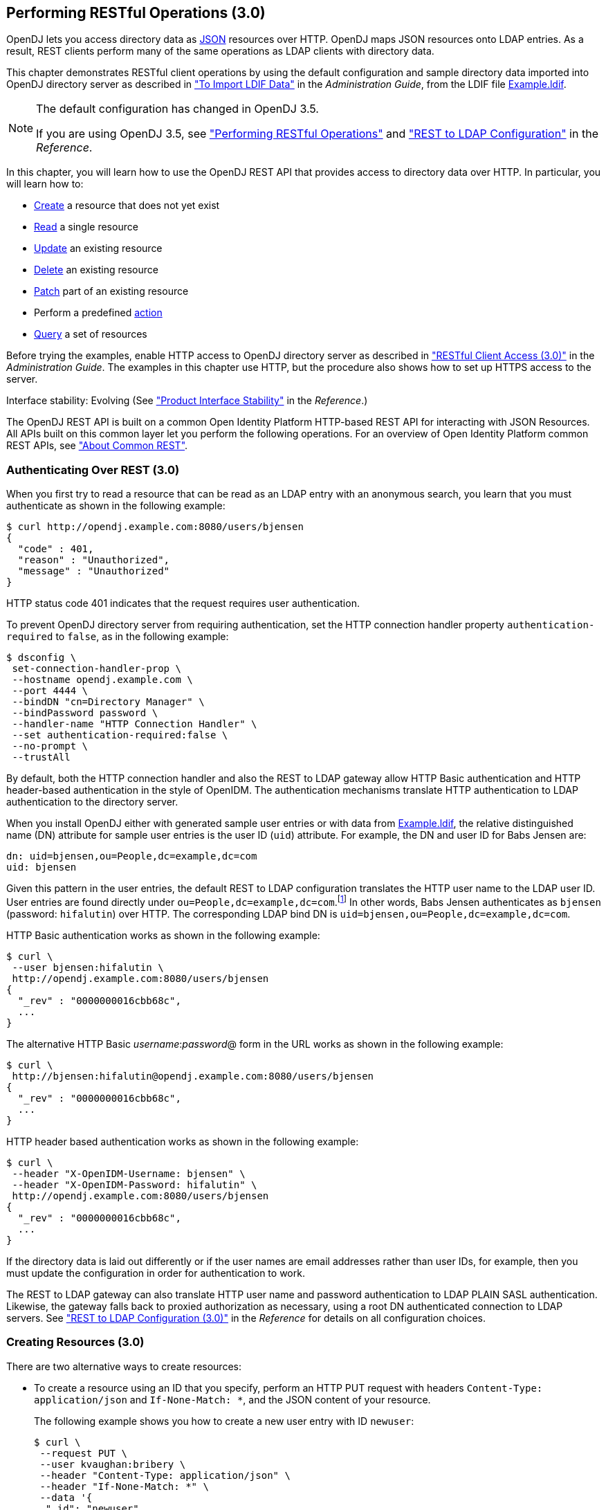 ////
  The contents of this file are subject to the terms of the Common Development and
  Distribution License (the License). You may not use this file except in compliance with the
  License.
 
  You can obtain a copy of the License at legal/CDDLv1.0.txt. See the License for the
  specific language governing permission and limitations under the License.
 
  When distributing Covered Software, include this CDDL Header Notice in each file and include
  the License file at legal/CDDLv1.0.txt. If applicable, add the following below the CDDL
  Header, with the fields enclosed by brackets [] replaced by your own identifying
  information: "Portions copyright [year] [name of copyright owner]".
 
  Copyright 2017 ForgeRock AS.
  Portions Copyright 2024-2025 3A Systems LLC.
////

:figure-caption!:
:example-caption!:
:table-caption!:


[#chap-rest-operations-3-0]
== Performing RESTful Operations (3.0)

OpenDJ lets you access directory data as link:http://json.org[JSON, window=\_blank] resources over HTTP. OpenDJ maps JSON resources onto LDAP entries. As a result, REST clients perform many of the same operations as LDAP clients with directory data.

This chapter demonstrates RESTful client operations by using the default configuration and sample directory data imported into OpenDJ directory server as described in xref:../admin-guide/chap-import-export.adoc#import-ldif["To Import LDIF Data"] in the __Administration Guide__, from the LDIF file link:../attachments/Example.ldif[Example.ldif, window=\_blank].

[NOTE]
====
The default configuration has changed in OpenDJ 3.5.

If you are using OpenDJ 3.5, see xref:chap-rest-operations.adoc#chap-rest-operations["Performing RESTful Operations"] and xref:../reference/appendix-rest2ldap.adoc#appendix-rest2ldap["REST to LDAP Configuration"] in the __Reference__.
====
In this chapter, you will learn how to use the OpenDJ REST API that provides access to directory data over HTTP. In particular, you will learn how to:

* link:#create-rest-3-0[Create] a resource that does not yet exist

* link:#read-rest-3-0[Read] a single resource

* link:#update-rest-3-0[Update] an existing resource

* link:#delete-rest-3-0[Delete] an existing resource

* link:#patch-rest-3-0[Patch] part of an existing resource

* Perform a predefined link:#action-rest-3-0[action]

* link:#query-rest-3-0[Query] a set of resources

Before trying the examples, enable HTTP access to OpenDJ directory server as described in xref:../admin-guide/chap-connection-handlers.adoc#setup-rest2ldap-3-0["RESTful Client Access (3.0)"] in the __Administration Guide__. The examples in this chapter use HTTP, but the procedure also shows how to set up HTTPS access to the server.

Interface stability: Evolving (See xref:../reference/appendix-interface-stability.adoc#interface-stability["Product Interface Stability"] in the __Reference__.)

The OpenDJ REST API is built on a common Open Identity Platform HTTP-based REST API for interacting with JSON Resources. All APIs built on this common layer let you perform the following operations. For an overview of Open Identity Platform common REST APIs, see xref:chap-rest-operations.adoc#sec-about-crest["About Common REST"].

[#authenticate-rest-3-0]
=== Authenticating Over REST (3.0)

When you first try to read a resource that can be read as an LDAP entry with an anonymous search, you learn that you must authenticate as shown in the following example:

[source, console]
----
$ curl http://opendj.example.com:8080/users/bjensen
{
  "code" : 401,
  "reason" : "Unauthorized",
  "message" : "Unauthorized"
}
----
HTTP status code 401 indicates that the request requires user authentication.

To prevent OpenDJ directory server from requiring authentication, set the HTTP connection handler property `authentication-required` to `false`, as in the following example:

[source, console]
----
$ dsconfig \
 set-connection-handler-prop \
 --hostname opendj.example.com \
 --port 4444 \
 --bindDN "cn=Directory Manager" \
 --bindPassword password \
 --handler-name "HTTP Connection Handler" \
 --set authentication-required:false \
 --no-prompt \
 --trustAll
----
By default, both the HTTP connection handler and also the REST to LDAP gateway allow HTTP Basic authentication and HTTP header-based authentication in the style of OpenIDM. The authentication mechanisms translate HTTP authentication to LDAP authentication to the directory server.

When you install OpenDJ either with generated sample user entries or with data from link:../attachments/Example.ldif[Example.ldif, window=\_blank], the relative distinguished name (DN) attribute for sample user entries is the user ID (`uid`) attribute. For example, the DN and user ID for Babs Jensen are:

[source, ldif]
----
dn: uid=bjensen,ou=People,dc=example,dc=com
uid: bjensen
----
Given this pattern in the user entries, the default REST to LDAP configuration translates the HTTP user name to the LDAP user ID. User entries are found directly under `ou=People,dc=example,dc=com`.footnote:d0e3101[In general, REST to LDAP mappings require that LDAP entries mapped to JSON resources be immediate subordinates of the mapping's baseDN.] In other words, Babs Jensen authenticates as `bjensen` (password: `hifalutin`) over HTTP. The corresponding LDAP bind DN is `uid=bjensen,ou=People,dc=example,dc=com`.

HTTP Basic authentication works as shown in the following example:

[source, console]
----
$ curl \
 --user bjensen:hifalutin \
 http://opendj.example.com:8080/users/bjensen
{
  "_rev" : "0000000016cbb68c",
  ...
}
----
The alternative HTTP Basic __username__:__password__@ form in the URL works as shown in the following example:

[source, console]
----
$ curl \
 http://bjensen:hifalutin@opendj.example.com:8080/users/bjensen
{
  "_rev" : "0000000016cbb68c",
  ...
}
----
HTTP header based authentication works as shown in the following example:

[source, console]
----
$ curl \
 --header "X-OpenIDM-Username: bjensen" \
 --header "X-OpenIDM-Password: hifalutin" \
 http://opendj.example.com:8080/users/bjensen
{
  "_rev" : "0000000016cbb68c",
  ...
}
----
If the directory data is laid out differently or if the user names are email addresses rather than user IDs, for example, then you must update the configuration in order for authentication to work.

The REST to LDAP gateway can also translate HTTP user name and password authentication to LDAP PLAIN SASL authentication. Likewise, the gateway falls back to proxied authorization as necessary, using a root DN authenticated connection to LDAP servers. See xref:../reference/appendix-rest2ldap-3-0.adoc#appendix-rest2ldap-3-0["REST to LDAP Configuration (3.0)"] in the __Reference__ for details on all configuration choices.


[#create-rest-3-0]
=== Creating Resources (3.0)

There are two alternative ways to create resources:

* To create a resource using an ID that you specify, perform an HTTP PUT request with headers `Content-Type: application/json` and `If-None-Match: *`, and the JSON content of your resource.
+
The following example shows you how to create a new user entry with ID `newuser`:
+

[source, console]
----
$ curl \
 --request PUT \
 --user kvaughan:bribery \
 --header "Content-Type: application/json" \
 --header "If-None-Match: *" \
 --data '{
  "_id": "newuser",
  "contactInformation": {
    "telephoneNumber": "+1 408 555 1212",
    "emailAddress": "newuser@example.com"
  },
  "name": {
    "familyName": "New",
    "givenName": "User"
  },
  "displayName": "New User",
  "manager": [
    {
      "_id": "kvaughan",
      "displayName": "Kirsten Vaughan"
    }
  ]
 }' \
 http://opendj.example.com:8080/users/newuser
{
  "_rev" : "000000005b337348",
  "schemas" : [ "urn:scim:schemas:core:1.0" ],
  "contactInformation" : {
    "telephoneNumber" : "+1 408 555 1212",
    "emailAddress" : "newuser@example.com"
  },
  "_id" : "newuser",
  "name" : {
    "familyName" : "New",
    "givenName" : "User"
  },
  "userName" : "newuser@example.com",
  "displayName" : "New User",
  "meta" : {
    "created" : "2013-04-11T09:58:27Z"
  },
  "manager" : [ {
    "_id" : "kvaughan",
    "displayName" : "Kirsten Vaughan"
  } ]
}
----

* To create a resource and let the server choose the ID, perform an HTTP POST with `_action=create` as described in xref:#action-rest-3-0["Using Actions (3.0)"].



[#read-rest-3-0]
=== Reading a Resource (3.0)

To read a resource, perform an HTTP GET as shown in the following example:

[source, console]
----
$ curl \
 --request GET \
 --user kvaughan:bribery \
 http://opendj.example.com:8080/users/newuser
{
  "_rev" : "000000005b337348",
  "schemas" : [ "urn:scim:schemas:core:1.0" ],
  "contactInformation" : {
    "telephoneNumber" : "+1 408 555 1212",
    "emailAddress" : "newuser@example.com"
  },
  "_id" : "newuser",
  "name" : {
    "familyName" : "New",
    "givenName" : "User"
  },
  "userName" : "newuser@example.com",
  "displayName" : "New User",
  "meta" : {
    "created" : "2013-04-11T09:58:27Z"
  },
  "manager" : [ {
    "_id" : "kvaughan",
    "displayName" : "Kirsten Vaughan"
  } ]
}
----


[#update-rest-3-0]
=== Updating Resources (3.0)

To update a resource, perform an HTTP PUT with the changes to the resource. Use an `If-Match` header to ensure the resource already exists. For read-only fields, either include unmodified versions, or omit them from your updated version.

To update a resource regardless of the revision, use an `If-Match: *` header. The following example adds a manager for Sam Carter:

[source, console]
----
$ curl \
 --request PUT \
 --user kvaughan:bribery \
 --header "Content-Type: application/json" \
 --header "If-Match: *" \
 --data '{
   "contactInformation": {
     "telephoneNumber": "+1 408 555 4798",
     "emailAddress": "scarter@example.com"
   },
   "name": {
     "familyName": "Carter",
     "givenName": "Sam"
   },
   "userName": "scarter@example.com",
   "displayName": "Sam Carter",
   "groups": [
     {
       "_id": "Accounting Managers"
     }
   ],
   "manager": [
     {
       "_id": "trigden",
       "displayName": "Torrey Rigden"
     }
   ]
 }' \
 http://opendj.example.com:8080/users/scarter
{
  "_rev" : "00000000a1923db2",
  "schemas" : [ "urn:scim:schemas:core:1.0" ],
  "contactInformation" : {
    "telephoneNumber" : "+1 408 555 4798",
    "emailAddress" : "scarter@example.com"
  },
  "_id" : "scarter",
  "name" : {
    "familyName" : "Carter",
    "givenName" : "Sam"
  },
  "userName" : "scarter@example.com",
  "displayName" : "Sam Carter",
  "manager" : [ {
    "_id" : "trigden",
    "displayName" : "Torrey Rigden"
  } ],
  "meta" : {
    "lastModified" : "2015-09-29T10:24:01Z"
  },
  "groups" : [ {
    "_id" : "Accounting Managers"
  } ]
}
----
To update a resource only if the resource matches a particular version, use an `If-Match: revision` header as shown in the following example:

[source, console]
----
$ curl \
 --user kvaughan:bribery \
 http://opendj.example.com:8080/users/scarter?_fields=_rev
{"_id":"scarter","_rev":"revision"}

$ curl \
 --request PUT \
 --user kvaughan:bribery \
 --header "If-Match: revision" \
 --header "Content-Type: application/json" \
 --data '{
   "contactInformation": {
     "telephoneNumber": "+1 408 555 1212",
     "emailAddress": "scarter@example.com"
   },
   "name": {
     "familyName": "Carter",
     "givenName": "Sam"
   },
   "userName": "scarter@example.com",
   "displayName": "Sam Carter",
   "groups": [
     {
       "_id": "Accounting Managers"
     }
   ],
   "manager": [
     {
       "_id": "trigden",
       "displayName": "Torrey Rigden"
     }
   ]
 }' \
 http://opendj.example.com:8080/users/scarter
{
  "_rev" : "00000000a1ee3da3",
  "schemas" : [ "urn:scim:schemas:core:1.0" ],
  "contactInformation" : {
    "telephoneNumber" : "+1 408 555 1212",
    "emailAddress" : "scarter@example.com"
  },
  "_id" : "scarter",
  "name" : {
    "familyName" : "Carter",
    "givenName" : "Sam"
  },
  "userName" : "scarter@example.com",
  "displayName" : "Sam Carter",
  "meta" : {
    "lastModified" : "2015-09-29T10:23:27Z"
  },
  "groups" : [ {
    "_id" : "Accounting Managers"
  } ],
  "manager" : [ {
    "_id" : "trigden",
    "displayName" : "Torrey Rigden"
  } ]
}
----


[#delete-rest-3-0]
=== Deleting Resources (3.0)

To delete a resource, perform an HTTP DELETE on the resource URL. The operation returns the resource you deleted as shown in the following example:

[source, console]
----
$ curl \
 --request DELETE \
 --user kvaughan:bribery \
 http://opendj.example.com:8080/users/newuser
{
  "_rev" : "000000003a5f3cb2",
  "schemas" : [ "urn:scim:schemas:core:1.0" ],
  "contactInformation" : {
    "telephoneNumber" : "+1 408 555 1212",
    "emailAddress" : "newuser@example.com"
  },
  "_id" : "newuser",
  "name" : {
    "familyName" : "New",
    "givenName" : "User"
  },
  "userName" : "newuser@example.com",
  "displayName" : "New User",
  "meta" : {
    "created" : "2013-04-11T09:58:27Z"
  },
  "manager" : [ {
    "_id" : "kvaughan",
    "displayName" : "Kirsten Vaughan"
  } ]
}
----
To delete a resource only if the resource matches a particular version, use an `If-Match: revision` header as shown in the following example:

[source, console]
----
$ curl \
 --user kvaughan:bribery \
 http://opendj.example.com:8080/users/newuser?_fields=_rev
{"_id":"newuser","_rev":"revision"}

$ curl \
 --request DELETE \
 --user kvaughan:bribery \
 --header "If-Match: revision" \
 http://opendj.example.com:8080/users/newuser
{
  "_rev" : "00000000383f3cae",
  "schemas" : [ "urn:scim:schemas:core:1.0" ],
  "contactInformation" : {
    "telephoneNumber" : "+1 408 555 1212",
    "emailAddress" : "newuser@example.com"
  },
  "_id" : "newuser",
  "name" : {
    "familyName" : "New",
    "givenName" : "User"
  },
  "userName" : "newuser@example.com",
  "displayName" : "New User",
  "meta" : {
    "created" : "2013-04-11T12:48:48Z"
  },
  "manager" : [ {
    "_id" : "kvaughan",
    "displayName" : "Kirsten Vaughan"
  } ]
}
----
To delete a resource and all of its children, you must change the configuration, get the REST to LDAP gateway or HTTP connection handler to reload its configuration, and perform the operation as a user who has the access rights required. The following steps show one way to do this with the HTTP connection handler.

In this example, the LDAP view of the user to delete shows two child entries as seen in the following example:

[source, console]
----
$ ldapsearch --port 1389 --baseDN uid=nbohr,ou=people,dc=example,dc=com "(&)" dn
dn: uid=nbohr,ou=People,dc=example,dc=com

dn: cn=quantum dot,uid=nbohr,ou=People,dc=example,dc=com

dn: cn=qubit generator,uid=nbohr,ou=People,dc=example,dc=com
----

. In the configuration file for the HTTP connection handler, by default `/path/to/opendj/config/http-config.json`, set `"useSubtreeDelete" : true`.
+

[NOTE]
====
After this change, only users who have access to request a tree delete can delete resources.
====

. Force the HTTP connection handler to reread its configuration as shown in the following `dsconfig` commands:
+

[source, console]
----
$ dsconfig \
 set-connection-handler-prop \
 --hostname opendj.example.com \
 --port 4444 \
 --bindDN "cn=Directory Manager" \
 --bindPassword password \
 --handler-name "HTTP Connection Handler" \
 --set enabled:false \
 --no-prompt \
 --trustAll

$ dsconfig \
 set-connection-handler-prop \
 --hostname opendj.example.com \
 --port 4444 \
 --bindDN "cn=Directory Manager" \
 --bindPassword password \
 --handler-name "HTTP Connection Handler" \
 --set enabled:true \
 --no-prompt \
 --trustAll
----

. Request the delete as a user who has rights to perform a subtree delete on the resource as shown in the following example:
+

[source, console]
----
$ curl \
 --request DELETE \
 --user kvaughan:bribery \
 http://opendj.example.com:8080/users/nbohr
{
  "_rev" : "000000003d912113",
  "schemas" : [ "urn:scim:schemas:core:1.0" ],
  "contactInformation" : {
    "telephoneNumber" : "+1 408 555 1212",
    "emailAddress" : "nbohr@example.com"
  },
  "_id" : "nbohr",
  "name" : {
    "familyName" : "Bohr",
    "givenName" : "Niels"
  },
  "userName" : "nbohr@example.com",
  "displayName" : "Niels Bohr"
}
----



[#patch-rest-3-0]
=== Patching Resources (3.0)

OpenDJ lets you patch JSON resources, updating part of the resource rather than replacing it. For example, you could change Babs Jensen's email address by issuing an HTTP PATCH request as in the following example:

[source, console]
----
$ curl \
 --user kvaughan:bribery \
 --request PATCH \
 --header "Content-Type: application/json" \
 --data '[
  {
    "operation": "replace",
    "field": "/contactInformation/emailAddress",
    "value": "babs@example.com"
  }
 ]' \
 http://opendj.example.com:8080/users/bjensen
{
  "_rev" : "00000000f3fdd370",
  "schemas" : [ "urn:scim:schemas:core:1.0" ],
  "contactInformation" : {
    "telephoneNumber" : "+1 408 555 1862",
    "emailAddress" : "babs@example.com"
  },
  "_id" : "bjensen",
  "name" : {
    "familyName" : "Jensen",
    "givenName" : "Barbara"
  },
  "userName" : "babs@example.com",
  "displayName" : "Barbara Jensen",
  "meta" : {
    "lastModified" : "2013-05-13T14:35:31Z"
  },
  "manager" : [ {
    "_id" : "trigden",
    "displayName" : "Torrey Rigden"
  } ]
}
----
Notice in the example that the data sent specifies the type of patch operation, the field to change, and a value that depends on the field you change and on the operation. A single-valued field takes an object, boolean, string, or number depending on its type, whereas a multi-valued field takes an array of values. Getting the type wrong results in an error. Also notice that the patch data is itself an array. This makes it possible to patch more than one part of the resource by using a set of patch operations in the same request.
--
OpenDJ supports four types of patch operations:

`add`::
The add operation ensures that the target field contains the value provided, creating parent fields as necessary.

+
If the target field is single-valued and a value already exists, then that value is replaced with the value you provide. __Note that you do not get an error when adding a value to a single-valued field that already has a value.__ A single-valued field is one whose value is not an array (an object, string, boolean, or number).

+
If the target field is multi-valued, then the array of values you provide is merged with the set of values already in the resource. New values are added, and duplicate values are ignored. A multi-valued field takes an array value.

`remove`::
The remove operation ensures that the target field does not contain the value provided. If you do not provide a value, the entire field is removed if it already exists.

+
If the target field is single-valued and a value is provided, then the provided value must match the existing value to remove, otherwise the field is left unchanged.

+
If the target field is multi-valued, then values in the array you provide are removed from the existing set of values.

`replace`::
The replace operation removes existing values on the target field, and replaces them with the values you provide. It is equivalent to performing a remove on the field, then an add with the values you provide.

`increment`::
The increment operation increments or decrements the value or values in the target field by the amount you specify, which is positive to increment and negative to decrement. The target field must take a number or a set of numbers. The value you provide must be a single number.

--
One key nuance in how a patch works with OpenDJ concerns multi-valued fields. Although JSON resources represent multi-valued fields as __arrays__, OpenDJ treats those values as __sets__. In other words, values in the field are unique, and the ordering of an array of values is not meaningful in the context of patch operations. If you reference array values by index, OpenDJ returns an error.footnote:d0e3416[OpenDJ does allow use of a hyphen to add an element to a set. Include the hyphen as the last element of the`field`JSON pointer path. For example:`curl --user kvaughan:bribery --request PATCH --header "Content-Type: application/json" --data '[{ "operation" : "add", "field" : "/members/-", "value" : { "_id" : "bjensen" } }]' http://opendj.example.com:8080/groups/Directory%20Administrators`.]

Perform patch operations as if arrays values were sets. The following example includes Barbara Jensen in a group by adding her to the set of members:

[source, console]
----
$ curl \
 --user kvaughan:bribery \
 --request PATCH \
 --header "Content-Type: application/json" \
 --data '[
  {
    "operation": "add",
    "field": "/members",
    "value": [
      {
        "_id": "bjensen"
      }
    ]
  }
 ]' \
 http://opendj.example.com:8080/groups/Directory%20Administrators
{
  "_rev" : "00000000b70c881a",
  "schemas" : [ "urn:scim:schemas:core:1.0" ],
  "_id" : "Directory Administrators",
  "displayName" : "Directory Administrators",
  "meta" : {
    "lastModified" : "2013-05-13T16:40:23Z"
  },
  "members" : [ {
    "_id" : "kvaughan",
    "displayName" : "Kirsten Vaughan"
  }, {
    "_id" : "rdaugherty",
    "displayName" : "Robert Daugherty"
  }, {
    "_id" : "bjensen",
    "displayName" : "Barbara Jensen"
  }, {
    "_id" : "hmiller",
    "displayName" : "Harry Miller"
  } ]
}
----
The following example removes Barbara Jensen from the group:

[source, console]
----
$ curl \
 --user kvaughan:bribery \
 --request PATCH \
 --header "Content-Type: application/json" \
 --data '[
  {
    "operation": "remove",
    "field": "/members",
    "value": [
      {
        "_id": "bjensen"
      }
    ]
  }
 ]' \
 http://opendj.example.com:8080/groups/Directory%20Administrators
{
  "_rev" : "00000000e241797e",
  "schemas" : [ "urn:scim:schemas:core:1.0" ],
  "_id" : "Directory Administrators",
  "displayName" : "Directory Administrators",
  "meta" : {
    "lastModified" : "2013-05-13T16:40:55Z"
  },
  "members" : [ {
    "_id" : "kvaughan",
    "displayName" : "Kirsten Vaughan"
  }, {
    "_id" : "rdaugherty",
    "displayName" : "Robert Daugherty"
  }, {
    "_id" : "hmiller",
    "displayName" : "Harry Miller"
  } ]
}
----
To change the value of more than one attribute in a patch operation, include multiple operations in the body of the JSON patch, as shown in the following example:

[source, console]
----
$ curl \
 --user kvaughan:bribery \
 --request PATCH \
 --header "Content-Type: application/json" \
 --data '[
  {
    "operation": "replace",
    "field": "/contactInformation/telephoneNumber",
    "value": "+1 408 555 9999"
  },
  {
    "operation": "add",
    "field": "/contactInformation/emailAddress",
    "value": "barbara.jensen@example.com"
  }
 ]' \
 http://opendj.example.com:8080/users/bjensen
{
    "contactInformation": {
        "emailAddress": "barbara.jensen@example.com",
        "telephoneNumber": "+1 408 555 9999"
    },
    "displayName": "Barbara Jensen",
    "manager": [
        {
            "displayName": "Torrey Rigden",
            "_id": "trigden"
        }
    ],
    "meta": {
        "lastModified": "2015-04-07T10:19:41Z"
    },
    "schemas": [
        "urn:scim:schemas:core:1.0"
    ],
    "_rev": "00000000e68ef438",
    "name": {
        "givenName": "Barbara",
        "familyName": "Jensen"
    },
    "_id": "bjensen",
    "userName": "barbara.jensen@example.com"
}
----
Notice that for a multi-valued attribute, the `value` field takes an array, whereas the `value` field takes a single value for a single-valued field. Also notice that for single-valued fields, an `add` operation has the same effect as a `replace` operation.

You can use resource revision numbers in `If-Match: revision` headers to patch the resource only if the resource matches a particular version, as shown in the following example:

[source, console]
----
$ curl \
 --user kvaughan:bribery \
 http://opendj.example.com:8080/users/bjensen?_fields=_rev
{"_id":"bjensen","_rev" : "revision"}

$ curl \
 --user kvaughan:bribery \
 --request PATCH \
 --header "If-Match: revision" \
 --header "Content-Type: application/json" \
 --data '[
  {
    "operation": "add",
    "field": "/contactInformation/emailAddress",
    "value": "babs@example.com"
  }
 ]' \
 http://opendj.example.com:8080/users/bjensen
{
  "_rev" : "00000000f946d377",
  "schemas" : [ "urn:scim:schemas:core:1.0" ],
  "contactInformation" : {
    "telephoneNumber" : "+1 408 555 1862",
    "emailAddress" : "babs@example.com"
  },
  "_id" : "bjensen",
  "name" : {
    "familyName" : "Jensen",
    "givenName" : "Barbara"
  },
  "userName" : "babs@example.com",
  "displayName" : "Barbara Jensen",
  "meta" : {
    "lastModified" : "2013-05-13T16:56:33Z"
  },
  "manager" : [ {
    "_id" : "trigden",
    "displayName" : "Torrey Rigden"
  } ]
}
----
The resource revision changes when the patch is successful.


[#action-rest-3-0]
=== Using Actions (3.0)

OpenDJ REST to LDAP implements the actions described in this section.

[#rest-action-create-3-0]
==== Using the Create Resource Action (3.0)

OpenDJ implements an action that lets the server set the resource ID on creation. To use this action, perform an HTTP POST with header `Content-Type: application/json`, `_action=create` in the query string, and the JSON content of the resource.

The following example creates a new user entry:

[source, console]
----
$ curl \
 --request POST \
 --user kvaughan:bribery \
 --header "Content-Type: application/json" \
 --data '{
  "_id": "newuser",
  "contactInformation": {
    "telephoneNumber": "+1 408 555 1212",
    "emailAddress": "newuser@example.com"
  },
  "name": {
    "familyName": "New",
    "givenName": "User"
  },
  "displayName": "New User",
  "manager": [
    {
      "_id": "kvaughan",
      "displayName": "Kirsten Vaughan"
    }
  ]
 }' \
 http://opendj.example.com:8080/users?_action=create
{
  "_rev" : "0000000034a23ca7",
  "schemas" : [ "urn:scim:schemas:core:1.0" ],
  "contactInformation" : {
    "telephoneNumber" : "+1 408 555 1212",
    "emailAddress" : "newuser@example.com"
  },
  "_id" : "newuser",
  "name" : {
    "familyName" : "New",
    "givenName" : "User"
  },
  "userName" : "newuser@example.com",
  "displayName" : "New User",
  "meta" : {
    "created" : "2013-04-11T11:19:08Z"
  },
  "manager" : [ {
    "_id" : "kvaughan",
    "displayName" : "Kirsten Vaughan"
  } ]
}
----


[#rest-action-password-modify-3-0]
==== Using the Password Modify Action (3.0)

OpenDJ implements an action for resetting and changing passwords.

[NOTE]
====
This section describes the password modify action available in OpenDJ 3.0. In OpenDJ 3.5, this action was split into separate actions for modifying passwords and resetting passwords.
====
This action requires HTTPS to avoid sending passwords over insecure connections. Before trying the examples that follow, enable HTTPS on the HTTP connection handler as described in xref:../admin-guide/chap-connection-handlers.adoc#setup-rest2ldap-3-0["RESTful Client Access (3.0)"] in the __Administration Guide__. Notice that the following examples use the exported server certificate, `server-cert.pem`, generated in that procedure. If the connection handler uses a certificate signed by a well-known CA, then you can omit the `--cacert` option.

To use this action, perform an HTTP POST with header `Content-Type: application/json`, `_action=passwordModify` in the query string, and the password reset information in JSON format as the POST data.
--
The JSON can include the following fields:

`oldPassword`::
The value of this field is the current password as a UTF-8 string.

+
Users provide this value when changing their own passwords.

+
Administrators can omit this field when resetting another user's password.

`newPassword`::
The value of this field is the new password as a UTF-8 string.

+
If this field is omitted, OpenDJ returns a generated password on success.

--
The following example demonstrates a user changing their own password. On success, the HTTP status code is 200 OK, and the response body is an empty JSON resource:

[source, console]
----
$ curl \
 --request POST \
 --cacert server-cert.pem \
 --user bjensen:hifalutin \
 --header "Content-Type: application/json" \
 --data '{"oldPassword": "hifalutin", "newPassword": "password"}' \
 https://opendj.example.com:8443/users/bjensen?_action=passwordModify
{}
----
The following example demonstrates an administrator changing a user's password. Before trying this example, make sure the password administrator user has been given the `password-reset` privilege as shown in xref:../admin-guide/chap-privileges-acis.adoc#change-individual-privileges["To Add Privileges on an Individual Entry"] in the __Administration Guide__. Otherwise, the password administrator has insufficient access. On success, the HTTP status code is 200 OK, and the response body is a JSON resource with a `generatedPassword` containing the new password:

[source, console]
----
$ curl \
 --request POST \
 --cacert server-cert.pem \
 --user kvaughan:bribery \
 --header "Content-Type: application/json" \
 --data '{}' \
 https://opendj.example.com:8443/users/bjensen?_action=passwordModify
{"generatedPassword":"qno66vyz"}
----
The password administrator communicates the new, generated password to the user.



[#query-rest-3-0]
=== Querying Resource Collections (3.0)

To query resource collections, perform an HTTP GET with a `_queryFilter=expression` parameter in the query string. For details about the query filter __expression__, see xref:chap-rest-operations.adoc#about-crest-query["Query"].

The `_queryId`, `_sortKeys`, and `_totalPagedResultsPolicy` parameters described in xref:chap-rest-operations.adoc#about-crest-query["Query"] are not used in OpenDJ software at present.

The following table shows some LDAP search filters with corresponding examples of query filter expressions.

[#d0e3645]
.LDAP Search and REST Query Filters
[cols="50%,50%"]
|===
|LDAP Filter |REST Filter 

a|(&)
a|_queryFilter=true

a|(uid=*)
a|_queryFilter=_id+pr

a|(uid=bjensen)
a|_queryFilter=_id+eq+'bjensen'

a|(uid=*jensen*)
a|_queryFilter=_id+co+'jensen'

a|(uid=jensen*)
a|_queryFilter=_id+sw+'jensen'

a|(&(uid=*jensen*)(cn=babs*))
a|_queryFilter=(_id+co+'jensen'+and+displayName+sw+'babs')

a|(\|(uid=*jensen*)(cn=sam*))
a|_queryFilter=(_id+co+'jensen'+or+displayName+sw+'sam')

a|(!(uid=*jensen*))
a|_queryFilter=!(_id+co+'jensen')

a|(uid<=jensen)
a|_queryFilter=_id+le+'jensen'

a|(uid>=jensen)
a|_queryFilter=_id+ge+'jensen'
|===
--
For query operations, the filter __expression__ is constructed from the following building blocks. Make sure you URL-encode the filter expressions, which are shown here without URL-encoding to make them easier to read.

In filter expressions, the simplest __json-pointer__ is a field of the JSON resource, such as `userName` or `id`. A __json-pointer__ can also point to nested elements as described in the link:http://tools.ietf.org/html/draft-ietf-appsawg-json-pointer[JSON Pointer, window=\_blank] Internet-Draft:

Comparison expressions::
[open]
====
Build filters using the following comparison expressions:

`json-pointer eq json-value`::
Matches when the pointer equals the value, as in the following example:
+

[source, console]
----
$ curl \
 --user kvaughan:bribery \
 "http://opendj.example.com:8080/users?_queryFilter=userName+eq+'bjensen@example.com'"
{
  "result" : [ {
    "_id" : "bjensen",
    "_rev" : "00000000cf71e05d",
    "schemas" : [ "urn:scim:schemas:core:1.0" ],
    "userName" : "bjensen@example.com",
    "displayName" : "Barbara Jensen",
    "name" : {
      "givenName" : "Barbara",
      "familyName" : "Jensen"
    },
    "contactInformation" : {
      "telephoneNumber" : "+1 408 555 9999",
      "emailAddress" : "bjensen@example.com"
    },
    "meta" : {
      "lastModified" : "2015-09-23T14:09:13Z"
    },
    "manager" : [ {
      "_id" : "trigden",
      "displayName" : "Torrey Rigden"
    } ]
  } ],
  "resultCount" : 1,
  "pagedResultsCookie" : null,
  "totalPagedResultsPolicy" : "NONE",
  "totalPagedResults" : -1,
  "remainingPagedResults" : -1
}
----

`json-pointer co json-value`::
Matches when the pointer contains the value, as in the following example:
+

[source, console]
----
$ curl \
 --user kvaughan:bribery \
 "http://opendj.example.com:8080/users?_queryFilter=userName+co+'jensen'&_fields=userName"
{
  "result" : [ {
    "_id" : "ajensen",
    "_rev" : "00000000c899a6da",
    "userName" : "ajensen@example.com"
  }, {
    "_id" : "bjensen",
    "_rev" : "000000001431e1ef",
    "userName" : "bjensen@example.com"
  }, {
    "_id" : "gjensen",
    "_rev" : "00000000cba2a3c3",
    "userName" : "gjensen@example.com"
  }, {
    "_id" : "jjensen",
    "_rev" : "0000000046f5a1a2",
    "userName" : "jjensen@example.com"
  }, {
    "_id" : "kjensen",
    "_rev" : "00000000a9e0a59d",
    "userName" : "kjensen@example.com"
  }, {
    "_id" : "rjensen",
    "_rev" : "00000000f54ea4d2",
    "userName" : "rjensen@example.com"
  }, {
    "_id" : "tjensen",
    "_rev" : "0000000095d1a096",
    "userName" : "tjensen@example.com"
  } ],
  "resultCount" : 7,
  "pagedResultsCookie" : null,
  "totalPagedResultsPolicy" : "NONE",
  "totalPagedResults" : -1,
  "remainingPagedResults" : -1
}
----

`json-pointer sw json-value`::
Matches when the pointer starts with the value, as in the following example:
+

[source, console]
----
$ curl \
 --user kvaughan:bribery \
 "http://opendj.example.com:8080/users?_queryFilter=userName+sw+'ab'&_fields=userName"
{
  "result" : [ {
    "_id" : "abarnes",
    "_rev" : "00000000b84ba3b0",
    "userName" : "abarnes@example.com"
  }, {
    "_id" : "abergin",
    "_rev" : "0000000011db996e",
    "userName" : "abergin@example.com"
  } ],
  "resultCount" : 2,
  "pagedResultsCookie" : null,
  "totalPagedResultsPolicy" : "NONE",
  "totalPagedResults" : -1,
  "remainingPagedResults" : -1
}
----

`json-pointer lt json-value`::
Matches when the pointer is less than the value, as in the following example:
+

[source, console]
----
$ curl \
 --user kvaughan:bribery \
 "http://opendj.example.com:8080/users?_queryFilter=userName+lt+'ac'&_fields=userName"
{
  "result" : [ {
    "_id" : "abarnes",
    "_rev" : "00000000b84ba3b0",
    "userName" : "abarnes@example.com"
  }, {
    "_id" : "abergin",
    "_rev" : "0000000011db996e",
    "userName" : "abergin@example.com"
  } ],
  "resultCount" : 2,
  "pagedResultsCookie" : null,
  "totalPagedResultsPolicy" : "NONE",
  "totalPagedResults" : -1,
  "remainingPagedResults" : -1
}
----

`json-pointer le json-value`::
Matches when the pointer is less than or equal to the value, as in the following example:
+

[source, console]
----
$ curl \
 --user kvaughan:bribery \
 "http://opendj.example.com:8080/users?_queryFilter=userName+le+'ad'&_fields=userName"
{
  "result" : [ {
    "_id" : "abarnes",
    "_rev" : "00000000b84ba3b0",
    "userName" : "abarnes@example.com"
  }, {
    "_id" : "abergin",
    "_rev" : "0000000011db996e",
    "userName" : "abergin@example.com"
  }, {
    "_id" : "achassin",
    "_rev" : "00000000cddca3ec",
    "userName" : "achassin@example.com"
  } ],
  "resultCount" : 3,
  "pagedResultsCookie" : null,
  "totalPagedResultsPolicy" : "NONE",
  "totalPagedResults" : -1,
  "remainingPagedResults" : -1
}
----

`json-pointer gt json-value`::
Matches when the pointer is greater than the value, as in the following example:
+

[source, console]
----
$ curl \
 --user kvaughan:bribery \
 "http://opendj.example.com:8080/users?_queryFilter=userName+gt+'tt'&_fields=userName"
{
  "result" : [ {
    "_id" : "ttully",
    "_rev" : "00000000d07da286",
    "userName" : "ttully@example.com"
  }, {
    "_id" : "tward",
    "_rev" : "0000000083419fa3",
    "userName" : "tward@example.com"
  }, {
    "_id" : "wlutz",
    "_rev" : "00000000a4f29dfa",
    "userName" : "wlutz@example.com"
  } ],
  "resultCount" : 3,
  "pagedResultsCookie" : null,
  "totalPagedResultsPolicy" : "NONE",
  "totalPagedResults" : -1,
  "remainingPagedResults" : -1
}
----

`json-pointer ge json-value`::
Matches when the pointer is greater than or equal to the value, as in the following example:
+

[source, console]
----
$ curl \
 --user kvaughan:bribery \
 "http://opendj.example.com:8080/users?_queryFilter=userName+ge+'tw'&_fields=userName"
{
  "result" : [ {
    "_id" : "tward",
    "_rev" : "0000000083419fa3",
    "userName" : "tward@example.com"
  }, {
    "_id" : "wlutz",
    "_rev" : "00000000a4f29dfa",
    "userName" : "wlutz@example.com"
  } ],
  "resultCount" : 2,
  "pagedResultsCookie" : null,
  "totalPagedResultsPolicy" : "NONE",
  "totalPagedResults" : -1,
  "remainingPagedResults" : -1
}
----

====

Presence expression::
`json-pointer pr` matches any resource on which the __json-pointer__ is present, as in the following example:
+

[source, console]
----
$ curl \
 --user kvaughan:bribery \
 "http://opendj.example.com:8080/users?_queryFilter=userName+pr&_fields=userName"
{
  "result" : [ {
    "_id" : "abarnes",
    "_rev" : "00000000b84ba3b0",
    "userName" : "abarnes@example.com"
  }, ... {
    "_id" : "newuser",
    "_rev" : "00000000fca77472",
    "userName" : "newuser@example.com"
  } ],
  "resultCount" : 152,
  "pagedResultsCookie" : null,
  "totalPagedResultsPolicy" : "NONE",
  "totalPagedResults" : -1,
  "remainingPagedResults" : -1
}
----

Literal expressions::
`true` matches any resource in the collection.

+
`false` matches no resource in the collection.

+
In other words, you can list all resources in a collection as in the following example:
+

[source, console]
----
$ curl \
 --user kvaughan:bribery \
 "http://opendj.example.com:8080/groups?_queryFilter=true&_fields=displayName"
{
  "result" : [ {
    "_id" : "Directory Administrators",
    "_rev" : "0000000060b85b8b",
    "displayName" : "Directory Administrators"
  }, {
    "_id" : "Accounting Managers",
    "_rev" : "0000000053e97a0a",
    "displayName" : "Accounting Managers"
  }, {
    "_id" : "HR Managers",
    "_rev" : "000000005ff5730a",
    "displayName" : "HR Managers"
  }, {
    "_id" : "PD Managers",
    "_rev" : "000000001e1e75a0",
    "displayName" : "PD Managers"
  }, {
    "_id" : "QA Managers",
    "_rev" : "00000000e0747323",
    "displayName" : "QA Managers"
  } ],
  "resultCount" : 5,
  "pagedResultsCookie" : null,
  "totalPagedResultsPolicy" : "NONE",
  "totalPagedResults" : -1,
  "remainingPagedResults" : -1
}
----

Complex expressions::
Combine expressions using boolean operators `and`, `or`, and `!` (not), and by using parentheses `(expression)` with group expressions. The following example queries resources with last name Jensen and manager name starting with `Bar`:
+

[source, console]
----
$ curl \
 --user kvaughan:bribery \
 "http://opendj.example.com:8080/users?_queryFilter=\
(userName+co+'jensen'+and+manager/displayName+sw+'Sam')&_fields=displayName"
{
  "result" : [ {
    "_id" : "jjensen",
    "_rev" : "000000003ef3a150",
    "displayName" : "Jody Jensen"
  }, {
    "_id" : "tjensen",
    "_rev" : "000000009367a0b6",
    "displayName" : "Ted Jensen"
  } ],
  "resultCount" : 2,
  "pagedResultsCookie" : null,
  "totalPagedResultsPolicy" : "NONE",
  "totalPagedResults" : -1,
  "remainingPagedResults" : -1
}
----
+
Notice that the filters use the JSON pointers `name/familyName` and `manager/displayName` to identify the fields nested inside the `name` and `manager` objects.

--
You can page through search results using the following query string parameters that are further described in xref:chap-rest-operations.adoc#about-crest-query["Query"]:

* `_pagedResultsCookie=string`

* `_pagedResultsOffset=integer`

* `_pageSize=integer`

The following example demonstrates how paged results are used:

[source, console]
----
# Request five results per page, and retrieve the first page.
$ curl \
 --user bjensen:hifalutin \
 "http://opendj.example.com:8080/users?_queryFilter=true&_fields=userName&_pageSize=5"
{
  "result" : [ {
    "_id" : "abarnes",
    "_rev" : "00000000b589a3d4",
    "userName" : "abarnes@example.com"
  }, {
    "_id" : "abergin",
    "_rev" : "00000000131199bd",
    "userName" : "abergin@example.com"
  }, {
    "_id" : "achassin",
    "_rev" : "00000000aaf8a2ac",
    "userName" : "achassin@example.com"
  }, {
    "_id" : "ahall",
    "_rev" : "0000000023e19cdc",
    "userName" : "ahall@example.com"
  }, {
    "_id" : "ahel",
    "_rev" : "0000000033309a22",
    "userName" : "ahel@example.com"
  } ],
  "resultCount" : 5,
  "pagedResultsCookie" : "AAAAAAAAAA8=",
  "totalPagedResultsPolicy" : "NONE",
  "totalPagedResults" : -1,
  "remainingPagedResults" : -1
}

# Provide the cookie to request the next five results.
$ curl \
 --user bjensen:hifalutin \
 "http://opendj.example.com:8080/users?_queryFilter=true&_fields=userName&_pageSize=5\
&_pagedResultsCookie=AAAAAAAAAA8="
{
  "result" : [ {
    "_id" : "ahunter",
    "_rev" : "00000000ec1aa3bb",
    "userName" : "ahunter@example.com"
  }, {
    "_id" : "ajensen",
    "_rev" : "00000000d4b9a728",
    "userName" : "ajensen@example.com"
  }, {
    "_id" : "aknutson",
    "_rev" : "000000002135ab65",
    "userName" : "aknutson@example.com"
  }, {
    "_id" : "alangdon",
    "_rev" : "000000009bc5a8e3",
    "userName" : "alangdon@example.com"
  }, {
    "_id" : "alutz",
    "_rev" : "0000000060b9a4bd",
    "userName" : "alutz@example.com"
  } ],
  "resultCount" : 5,
  "pagedResultsCookie" : "AAAAAAAAABQ=",
  "totalPagedResultsPolicy" : "NONE",
  "totalPagedResults" : -1,
  "remainingPagedResults" : -1
}

# Request the tenth page of five results.
$ curl \
 --user bjensen:hifalutin \
 "http://opendj.example.com:8080/users?_queryFilter=true&_fields=userName\
&_pageSize=5&_pagedResultsOffset=10"
{
  "result" : [ {
    "_id" : "ewalker",
    "_rev" : "00000000848ea196",
    "userName" : "ewalker@example.com"
  }, {
    "_id" : "eward",
    "_rev" : "000000004ca19dc5",
    "userName" : "eward@example.com"
  }, {
    "_id" : "falbers",
    "_rev" : "0000000026d9a211",
    "userName" : "falbers@example.com"
  }, {
    "_id" : "gfarmer",
    "_rev" : "00000000e1bda2b1",
    "userName" : "gfarmer@example.com"
  }, {
    "_id" : "gjensen",
    "_rev" : "00000000ce6fa415",
    "userName" : "gjensen@example.com"
  } ],
  "resultCount" : 5,
  "pagedResultsCookie" : "AAAAAAAAAEE=",
  "totalPagedResultsPolicy" : "NONE",
  "totalPagedResults" : -1,
  "remainingPagedResults" : -1
}
----
Notice the following features of the responses:

* `"remainingPagedResults" : -1` means that the number of remaining results is unknown.

* `"totalPagedResults" : -1` means that the total number of paged results is unknown.

* `"totalPagedResultsPolicy" : "NONE"` means that result counting is disabled.



